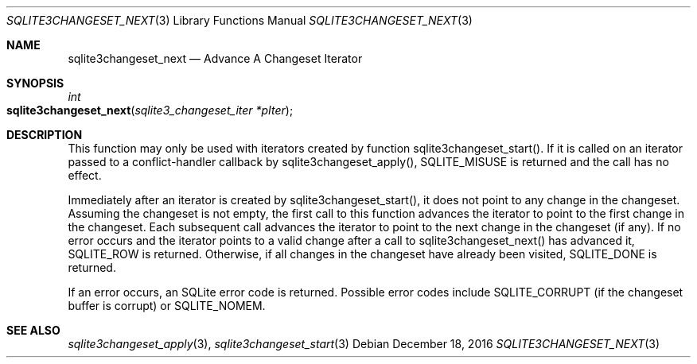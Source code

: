 .Dd December 18, 2016
.Dt SQLITE3CHANGESET_NEXT 3
.Os
.Sh NAME
.Nm sqlite3changeset_next
.Nd Advance A Changeset Iterator
.Sh SYNOPSIS
.Ft int 
.Fo sqlite3changeset_next
.Fa "sqlite3_changeset_iter *pIter"
.Fc
.Sh DESCRIPTION
This function may only be used with iterators created by function sqlite3changeset_start().
If it is called on an iterator passed to a conflict-handler callback
by sqlite3changeset_apply(), SQLITE_MISUSE
is returned and the call has no effect.
.Pp
Immediately after an iterator is created by sqlite3changeset_start(),
it does not point to any change in the changeset.
Assuming the changeset is not empty, the first call to this function
advances the iterator to point to the first change in the changeset.
Each subsequent call advances the iterator to point to the next change
in the changeset (if any).
If no error occurs and the iterator points to a valid change after
a call to sqlite3changeset_next() has advanced it, SQLITE_ROW is returned.
Otherwise, if all changes in the changeset have already been visited,
SQLITE_DONE is returned.
.Pp
If an error occurs, an SQLite error code is returned.
Possible error codes include SQLITE_CORRUPT (if the changeset buffer
is corrupt) or SQLITE_NOMEM.
.Sh SEE ALSO
.Xr sqlite3changeset_apply 3 ,
.Xr sqlite3changeset_start 3
